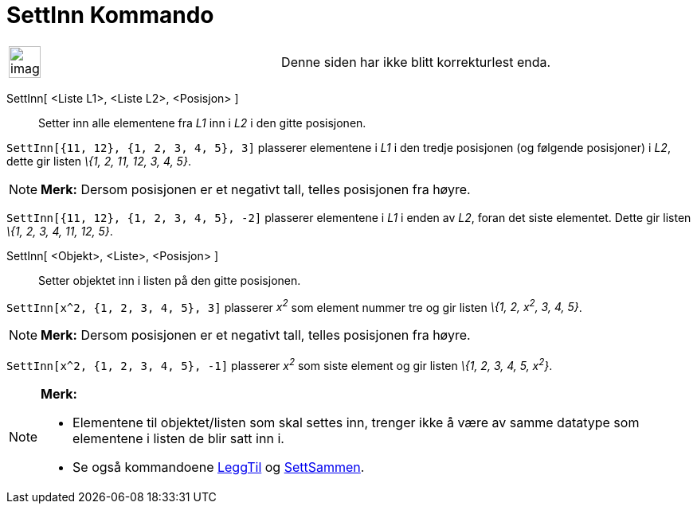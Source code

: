 = SettInn Kommando
:page-en: commands/Insert
ifdef::env-github[:imagesdir: /nb/modules/ROOT/assets/images]

[width="100%",cols="50%,50%",]
|===
a|
image:Ambox_content.png[image,width=40,height=40]

|Denne siden har ikke blitt korrekturlest enda.
|===

SettInn[ <Liste L1>, <Liste L2>, <Posisjon> ]::
  Setter inn alle elementene fra _L1_ inn i _L2_ i den gitte posisjonen.

[EXAMPLE]
====

`++SettInn[{11, 12}, {1, 2, 3, 4, 5}, 3]++` plasserer elementene i _L1_ i den tredje posisjonen (og følgende posisjoner)
i _L2_, dette gir listen _\{1, 2, 11, 12, 3, 4, 5}_.

====

[NOTE]
====

*Merk:* Dersom posisjonen er et negativt tall, telles posisjonen fra høyre.

[EXAMPLE]
====

`++SettInn[{11, 12}, {1, 2, 3, 4, 5}, -2]++` plasserer elementene i _L1_ i enden av _L2_, foran det siste elementet.
Dette gir listen _\{1, 2, 3, 4, 11, 12, 5}_.

====

====

SettInn[ <Objekt>, <Liste>, <Posisjon> ]::
  Setter objektet inn i listen på den gitte posisjonen.

[EXAMPLE]
====

`++SettInn[x^2, {1, 2, 3, 4, 5}, 3]++` plasserer _x^2^_ som element nummer tre og gir listen _\{1, 2, x^2^, 3, 4, 5}_.

====

[NOTE]
====

*Merk:* Dersom posisjonen er et negativt tall, telles posisjonen fra høyre.

[EXAMPLE]
====

`++SettInn[x^2, {1, 2, 3, 4, 5}, -1]++` plasserer _x^2^_ som siste element og gir listen _\{1, 2, 3, 4, 5, x^2^}_.

====

====

[NOTE]
====

*Merk:*

* Elementene til objektet/listen som skal settes inn, trenger ikke å være av samme datatype som elementene i listen de
blir satt inn i.
* Se også kommandoene xref:/commands/LeggTil.adoc[LeggTil] og xref:/commands/SettSammen.adoc[SettSammen].

====
